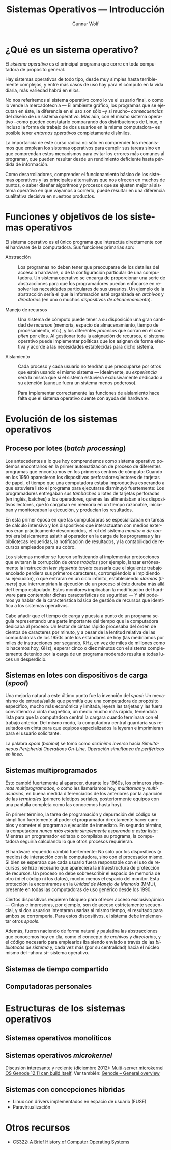 #+TITLE: Sistemas Operativos — Introducción
#+AUTHOR: Gunnar Wolf
#+EMAIL: gwolf@gwolf.org
#+LANGUAGE: es
#+INFOJS_OPT: tdepth:1 sdepth:1 ftoc:nil ltoc:nil

* ¿Qué es un sistema operativo?

El /sistema operativo/ es el principal programa que corre en toda
computadora de propósito general.

Hay sistemas operativos de todo tipo, desde muy simples hasta
terriblemente complejos, y entre más casos de uso hay para el cómputo
en la vida diaria, más variedad habrá en ellos.

No nos referiremos al sistema operativo como lo ve el usuario final, o
como lo vende la mercadotecnia — El ambiente gráfico, los programas
que se ejecutan en éste, la diferencia en el uso son sólo –y si mucho–
/consecuencias/ del diseño de un sistema operativo. Más aún, con el
mismo sistema operativo –como pueden constatarlo comparando dos
distribuciones de Linux, o incluso la forma de trabajo de dos usuarios
en la misma computadora– es posible tener /entornos operativos/
completamente disímiles.

La importancia de este curso radica no sólo en comprender los
mecanismos que emplean los sistemas operativos para cumplir sus tareas
sino en que comprendan estos mecanismos para evitar los errores más
comunes al programar, que pueden resultar desde un rendimiento
deficiente hasta pérdida de información.

Como desarrolladores, comprender el funcionamiento básico de los
sistemas operativos y las principales alternativas que nos ofrecen en
muchos de puntos, o saber diseñar algoritmos y procesos que se ajusten
mejor al sistema operativo en que vayamos a correrlo, puede resultar
en una diferencia cualitativa decisiva en nuestros productos.

* Funciones y objetivos de los sistemas operativos

El sistema operativo es el único programa que interactúa directamente
con el hardware de la computadora. Sus funciones primarias son:

- Abstracción :: Los programas no deben tener que preocuparse de los
                 detalles del acceso a hardware, o de la configuración
                 particular de una computadora. Un sistema operativo
                 se encarga de proporcionar una serie de abstracciones
                 para que los programadores puedan enfocarse en
                 resolver las necesidades particulares de sus
                 usuarios. Un ejemplo de la abstracción sería el que
                 la información esté organizada en /archivos/ y
                 /directorios/ (en uno o muchos /dispositivos de
                 almacenamiento/).

- Manejo de recursos :: Una sistema de cómputo puede tener a su
     disposición una gran cantidad de /recursos/ (memoria, espacio de
     almacenamiento, tiempo de procesamiento, etc.), y los diferentes
     /procesos/ que corran en él /compiten/ por ellos. Al gestionar
     toda la asignación de recursos, el sistema operativo puede
     implementar políticas que los asignen de forma efectiva y acorde
     a las necesidades establecidas para dicho sistema.

- Aislamiento :: Cada proceso y cada usuario no tendrán que
                 preocuparse por otros que estén usando el mismo
                 sistema — Idealmente, su /experiencia/ será la misma
                 que si el sistema estuviera exclusivamente dedicado a
                 su atención (aunque fuera un sistema menos
                 poderoso).

		 Para implementar correctamente las funciones de
		 aislamiento hace falta que el sistema operativo
		 cuente con ayuda del hardware.

* Evolución de los sistemas operativos

** Proceso por lotes (/batch processing/)

Los antecedentes a lo que hoy comprendemos como sistema operativo
podemos encontralros en la primer automatización de proceso de
diferentes programas que encontramos en los primeros centros de
cómputo: Cuando en los 1950 aparecieron los dispositivos
perforadores/lectores de tarjetas de papel, el tiempo que una
computadora estaba improductiva esperando a que estuviera listo el
programa para ejecutarse disminuyó fuertemente: Los programadores
entregaban sus /tambaches/ o lotes de tarjetas perforadas (en inglés,
batches) a los operadores, quienes las alimentaban a los dispositivos
lectores, que lo cargaban en memoria en un tiempo razonable, iniciaban
y monitoreaban la ejecución, y producían los resultados.

En esta primer época en que las computadoras se especializaban en
tareas de cálculo intensivo y los dispositivos que interactuatan con
medios externos eran prácticamente desconocidos, el rol del sistema
/monitor/ o /de control/ era básicamente asistir al operador en la
carga de los programas y las bibliotecas requeridas, la notificación
de resultados, y la contabilidad de recursos empleados para su cobro.

Los sistemas monitor se fueron sofisticando al implementar
protecciones que evitaran la corrupción de /otros trabajos/ (por
ejemplo, lanzar erróneamente la instrucción /leer siguiente tarjeta/
causaría que el siguiente trabajo encolado perdiera sus primeros
caracteres, corrompiéndolo e impidiendo su ejecución), o que entraran
en un ciclo infinito, estableciendo /alarmas/ (/timers/) que
interrumpirían la ejecución de un proceso si éste duraba más allá del
tiempo estipulado. Estos monitores implicaban la modificación del
hardware para contemplar dichas características de seguridad — Y ahí
podemos ya hablar de la característica básica de gestión de recursos
que identifica a los sistemas operativos.

Cabe añadir que el tiempo de carga y puesta a punto de un programa
seguía representando una parte importante del tiempo que la
computadora dedicaba al proceso: Un lector de cintas rápido procesaba
del órden de cientos de caracteres por minuto, y a pesar de la
lentitud relativa de las computadoras de los 1950s ante los estándares
de hoy (las mediríamos por miles de instrucciones por segundo, KHz, en
vez de miles de millones como lo hacemos hoy, GHz), esperar cinco o
diez minutos con el sistema completamente detenido por la carga de un
programa moderado resulta a todas luces un desperdicio.

** Sistemas en lotes con dispositivos de carga (/spool/)

Una mejoría natural a este último punto fue la invención del /spool/:
Un mecanismo de entrada/salida que permitía que una computadora de
propósito específico, mucho más económica y limitada, leyera las
tarjetas y las fuera convirtiendo a cinta magnética, un medio mucho
más rápido, teniéndola lista para que la computadora central la
cargara cuando terminara con el trabajo anterior. Del mismo modo, la
computadora central guardaría sus resultados en cinta para que equipos
especializados la leyeran e imprimieran para el usuario solicitante.

La palabra /spool/ (/bobina/) se tomó como /acrónimo inverso/ hacia
/Simultaneous Peripherial Operations On-Line/, /Operación simultánea
de periféricos en línea/.

** Sistemas multiprogramados

Esto cambió fuertemente al aparecer, durante los 1960s, los primeros
/sistemas multiprogramados/, o como les llamaríamos hoy, /multitareas/
y /multiusuarios/, en buena medida diferenciados de los anteriores por
la aparición de las /terminales/ (primero teletipos seriales,
posteriormente equipos con una pantalla completa como las conocemos
hasta hoy).

En primer término, la tarea de programación y depuración del código se
simplificó fuertemente al poder el programador directamente hacer
cambios y someter el programa a ejecución de inmediato. En segundo
término, la computadora /nunca más estaría simplemente esperando a
estar lista/: Mientras un programador editaba o compilaba su programa,
la computadora seguiría calculando lo que otros procesos requirieran.

El hardware requerido cambió fuertemente: No sólo por los dispositivos
(y medios) de interacción con la computadora, sino con el procesador
mismo. Si bien se esperaba que cada usuario fuera responsable con el
uso de recursos, se hizo necesario que apareciera la infraestructura
de protección de recursos: Un proceso no debe sobreescribir el espacio
de memoria de otro (ni el código ni los datos), mucho menos el espacio
del monitor. Esta protección la encontramos en la /Unidad de Manejo de
Memoria/ (MMU), presente en todas las computadoras de uso genérico
desde los 1990.

Ciertos dispositivos requieren bloqueo para ofrecer acceso
exclusivo/único — Cintas e impresoras, por ejemplo, son de acceso
estrictamente secuencial, y si dos usuarios intentaran usarlas al
mismo tiempo, el resultado para ambos se corrompería. Para estos
dispositivos, el sistema debe implementar otros /spools/.

Además, fueron naciendo de forma natural y paulatina las abstracciones
que conocemos hoy en día, como el concepto de /archivos/ y
/directorios/, y el código necesario para emplearlos iba siendo
enviado a través de las /bibliotecas de sistema/ y, cada vez más (por
su centralidad) hacia el núcleo mismo del –ahora sí– sistema
operativo.

** Sistemas de tiempo compartido

** Computadoras personales

# Los primeros sistemas operativos no contaban con la ayuda en hardware
# de diversos componentes indispensables para presentar ciertas
# características de abstracción, como la /unidad de administración de
# memoria/ (MMU) o un esquema de /anillos/ o niveles de protección.

# Esto significó que tenían que realizar su tarea con la cooperación
# explícita de los autores de todos los programas — Y que un programa
# /mal comportado/ podía corromper la operación completa del equipo.

# En esta primer etapa sí había sistemas operativos multiprocesos
# (incluso en las computadoras personales — Por ejemplo, AmigaOS, ATARI
# TOS hacia mediados de los 1980s), sin embargo, su estabilidad da mucho
# que desear.

* Estructuras de los sistemas operativos
** Sistemas operativos monolíticos

** Sistemas operativos /microkernel/

Discusión interesante y reciente (diciembre 2012): [[http://tech.slashdot.org/story/12/12/02/1526240/multi-server-microkernel-os-genode-1211-can-build-itself?utm_source=rss1.0mainlinkanon&utm_medium=feed][Multi-server
microkernel OS Genode 12.11 can build itself]]. Ver también: [[http://genode.org/documentation/general-overview/index][Genode –
General overview]]

** Sistemas con concepciones híbridas

- Linux con drivers implementados en espacio de usuario (FUSE)
- Paravirtualización


* Otros recursos

- [[http://cs.gordon.edu/courses/cs322/lectures/history.html][CS322: A Brief History of Computer Operating Systems]]
